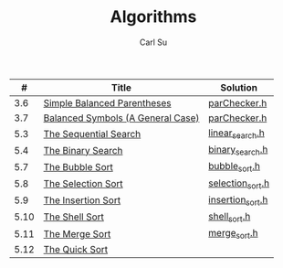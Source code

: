 #+AUTHOR: Carl Su
#+TITLE: Algorithms

|    # | Title                             | Solution         |
|------+-----------------------------------+------------------|
|  3.6 | [[http://interactivepython.org/runestone/static/pythonds/BasicDS/SimpleBalancedParentheses.html][Simple Balanced Parentheses]]       | [[./parcheck1/parChecker.h][parChecker.h]]     |
|  3.7 | [[http://interactivepython.org/runestone/static/pythonds/BasicDS/BalancedSymbols(AGeneralCase).html][Balanced Symbols (A General Case)]] | [[./parcheck2/parChecker.h][parChecker.h]]     |
|  5.3 | [[http://interactivepython.org/runestone/static/pythonds/SortSearch/TheSequentialSearch.html][The Sequential Search]]             | [[./linear-search/linear_search.h][linear_search.h]]  |
|  5.4 | [[http://interactivepython.org/runestone/static/pythonds/SortSearch/TheBinarySearch.html][The Binary Search]]                 | [[./binary-search/binary_search.h][binary_search.h]]  |
|  5.7 | [[http://interactivepython.org/runestone/static/pythonds/SortSearch/TheBubbleSort.html][The Bubble Sort]]                   | [[./bubble-sort/bubble_sort.h][bubble_sort.h]]    |
|  5.8 | [[http://interactivepython.org/runestone/static/pythonds/SortSearch/TheSelectionSort.html][The Selection Sort]]                | [[./selection-sort/selection_sort.h][selection_sort.h]] |
|  5.9 | [[http://interactivepython.org/runestone/static/pythonds/SortSearch/TheInsertionSort.html][The Insertion Sort]]                | [[./insertion-sort/insertion_sort.h][insertion_sort.h]] |
| 5.10 | [[http://interactivepython.org/runestone/static/pythonds/SortSearch/TheShellSort.html][The Shell Sort]]                    | [[./shell-sort/shell_sort.h][shell_sort.h]]     |
| 5.11 | [[http://interactivepython.org/runestone/static/pythonds/SortSearch/TheMergeSort.html][The Merge Sort]]                    | [[./merge-sort/merge_sort.h][merge_sort.h]]     |
| 5.12 | [[http://interactivepython.org/runestone/static/pythonds/SortSearch/TheQuickSort.html][The Quick Sort]]                    |                  |
